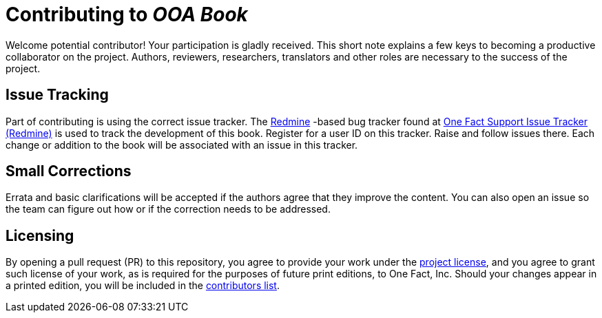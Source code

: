 = Contributing to _OOA Book_

Welcome potential contributor!  Your participation is gladly received.
This short note explains a few keys to becoming a productive collaborator
on the project.  Authors, reviewers, researchers, translators and other
roles are necessary to the success of the project.

== Issue Tracking
Part of contributing is using the correct issue tracker.  The
https://www.redmine.org/[Redmine] -based bug tracker found at
https://support.onefact.net/[One Fact Support Issue Tracker (Redmine)]
is used to track the development of this book.  Register for a user ID
on this tracker.  Raise and follow issues there.  Each change or addition
to the book will be associated with an issue in this tracker.
////
== Issueを登録する
////

== Small Corrections
Errata and basic clarifications will be accepted if the authors agree that
they improve the content.  You can also open an issue so the team can figure
out how or if the correction needs to be addressed.
////
=== 軽微な修正
誤字脱字修正や基本的な説明の追加を受理する前に、それらが本の内容をよりよくするかどうか合意する必要があります。議論のためのissueをたてて、どのように対処すべきか、そもそも対処すべきなのか話し合ってもかまいません。
////

== Licensing
// ## ライセンス

By opening a pull request (PR) to this repository, you agree to provide
your work under the link:LICENSE.adoc[project license], and you agree
to grant such license of your work, as is required for the purposes of
future print editions, to One Fact, Inc.  Should your changes appear
in a printed edition, you will be included in the
link:book/contributors.adoc[contributors list].
////
このリポジトリへプルリクエストをおこなった場合、[プロジェクトのライセンス](LICENSE.adoc) に同意したものとみなします。
また、あなたの貢献を今後の出版物に用いるとき、xtuml-jpグループ にそのライセンスを付与することにも同意したものとみなします。
あなたが加えた変更が出版物に掲載される場合、[貢献者リスト](book/contributors.adoc) に名前が掲載されます。
////

